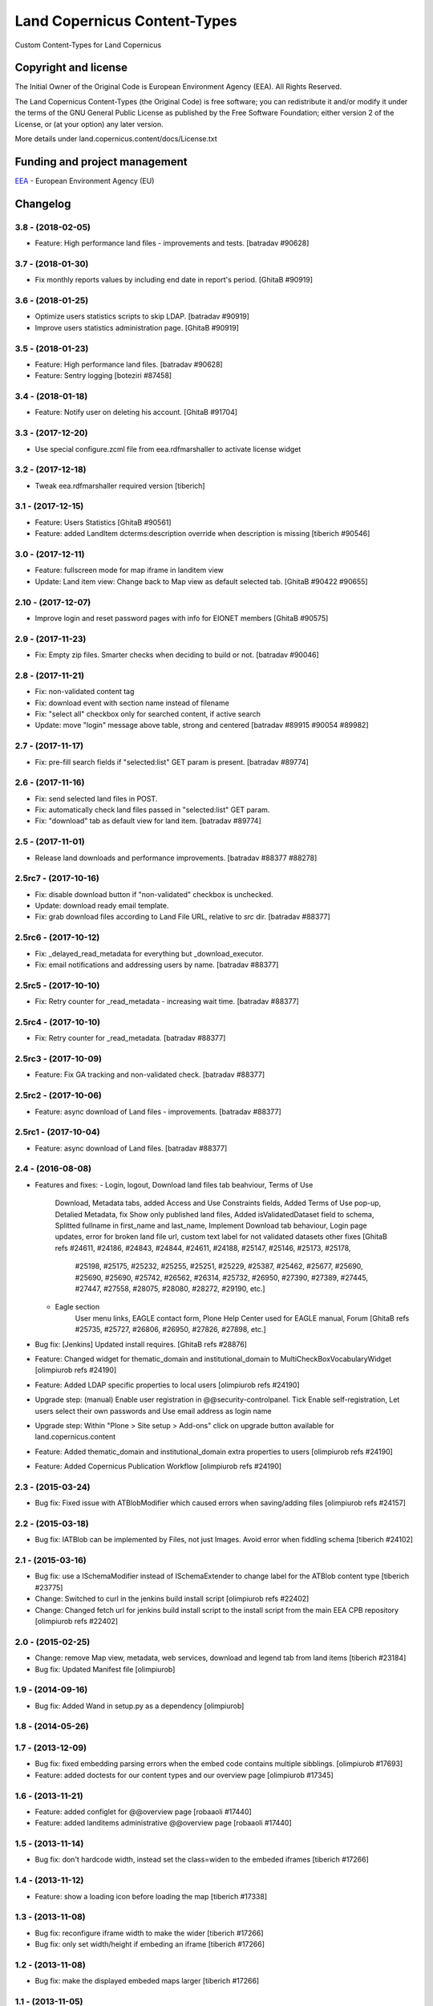=============================
Land Copernicus Content-Types
=============================
Custom Content-Types for Land Copernicus

Copyright and license
=====================

The Initial Owner of the Original Code is European Environment Agency (EEA).
All Rights Reserved.

The Land Copernicus Content-Types (the Original Code) is free software;
you can redistribute it and/or modify it under the terms of the GNU
General Public License as published by the Free Software Foundation;
either version 2 of the License, or (at your option) any later
version.

More details under land.copernicus.content/docs/License.txt


Funding and project management
==============================

EEA_ - European Environment Agency (EU)

.. _EEA: http://www.eea.europa.eu/

Changelog
=========

3.8 - (2018-02-05)
------------------
* Feature: High performance land files - improvements and tests.
  [batradav #90628]

3.7 - (2018-01-30)
------------------
* Fix monthly reports values by including end date in report's period.
  [GhitaB #90919]

3.6 - (2018-01-25)
------------------
* Optimize users statistics scripts to skip LDAP.
  [batradav #90919]
* Improve users statistics administration page.
  [GhitaB #90919]

3.5 - (2018-01-23)
------------------
* Feature: High performance land files.
  [batradav #90628]
* Feature: Sentry logging
  [boteziri #87458]

3.4 - (2018-01-18)
------------------
* Feature: Notify user on deleting his account.
  [GhitaB #91704]

3.3 - (2017-12-20)
------------------
* Use special configure.zcml file from eea.rdfmarshaller to activate
  license widget

3.2 - (2017-12-18)
------------------
* Tweak eea.rdfmarshaller required version
  [tiberich]

3.1 - (2017-12-15)
------------------
* Feature: Users Statistics
  [GhitaB #90561]
* Feature: added LandItem dcterms:description override when description is
  missing
  [tiberich #90546]

3.0 - (2017-12-11)
------------------
* Feature: fullscreen mode for map iframe in landitem view
* Update: Land item view: Change back to Map view as default selected tab.
  [GhitaB #90422 #90655]

2.10 - (2017-12-07)
------------------
* Improve login and reset password pages with info for EIONET members
  [GhitaB #90575]

2.9 - (2017-11-23)
------------------
* Fix: Empty zip files. Smarter checks when deciding to build or not.
  [batradav #90046]

2.8 - (2017-11-21)
------------------
* Fix: non-validated content tag
* Fix: download event with section name instead of filename
* Fix: "select all" checkbox only for searched content, if active search
* Update: move "login" message above table, strong and centered
  [batradav #89915 #90054 #89982]

2.7 - (2017-11-17)
------------------
* Fix: pre-fill search fields if "selected:list" GET param is present.
  [batradav #89774]

2.6 - (2017-11-16)
------------------
* Fix: send selected land files in POST.
* Fix: automatically check land files passed in "selected:list" GET param.
* Fix: "download" tab as default view for land item.
  [batradav #89774]

2.5 - (2017-11-01)
------------------
* Release land downloads and performance improvements.
  [batradav #88377 #88278]

2.5rc7 - (2017-10-16)
---------------------
* Fix: disable download button if "non-validated" checkbox is unchecked.
* Update: download ready email template.
* Fix: grab download files according to Land File URL, relative to `src` dir.
  [batradav #88377]

2.5rc6 - (2017-10-12)
---------------------
* Fix: _delayed_read_metadata for everything but _download_executor.
* Fix: email notifications and addressing users by name.
  [batradav #88377]

2.5rc5 - (2017-10-10)
---------------------
* Fix: Retry counter for _read_metadata - increasing wait time.
  [batradav #88377]

2.5rc4 - (2017-10-10)
---------------------
* Fix: Retry counter for _read_metadata.
  [batradav #88377]

2.5rc3 - (2017-10-09)
---------------------
* Feature: Fix GA tracking and non-validated check.
  [batradav #88377]

2.5rc2 - (2017-10-06)
---------------------
* Feature: async download of Land files - improvements.
  [batradav #88377]

2.5rc1 - (2017-10-04)
---------------------
* Feature: async download of Land files.
  [batradav #88377]

2.4 - (2016-08-08)
------------------
* Features and fixes:
  - Login, logout, Download land files tab beahviour, Terms of Use
      Download, Metadata tabs, added Access and Use Constraints fields,
      Added Terms of Use pop-up, Detalied Metadata, fix Show only published land files,
      Added isValidatedDataset field to schema, Splitted fullname in first_name and last_name,
      Implement Download tab behaviour, Login page updates, error for broken land file url,
      custom text label for not validated datasets
      other fixes
      [GhitaB refs #24611, #24186, #24843, #24844, #24611, #24188, #25147, #25146, #25173, #25178,
       #25198, #25175, #25232, #25255, #25251, #25229, #25387, #25462, #25677, #25690, #25690,
       #25690, #25742, #26562, #26314, #25732, #26950, #27390, #27389, #27445, #27447, #27558,
       #28075, #28080, #28272, #29190, etc.]
  - Eagle section
      User menu links, EAGLE contact form, Plone Help Center used for EAGLE manual, Forum
      [GhitaB refs #25735, #25727, #26806, #26950, #27826, #27898, etc.]
* Bug fix: [Jenkins] Updated install requires.
  [GhitaB refs #28876]
* Feature: Changed widget for thematic_domain and institutional_domain to
  MultiCheckBoxVocabularyWidget
  [olimpiurob refs #24190]
* Feature: Added LDAP specific properties to local users
  [olimpiurob refs #24190]
* Upgrade step: (manual) Enable user registration in @@security-controlpanel. Tick
  Enable self-registration, Let users select their own passwords and Use email address as login name
* Upgrade step: Within "Plone > Site setup > Add-ons" click on
  upgrade button available for land.copernicus.content
* Feature: Added thematic_domain and institutional_domain extra properties to users
  [olimpiurob refs #24190]
* Feature: Added Copernicus Publication Workflow
  [olimpiurob refs #24190]

2.3 - (2015-03-24)
------------------
* Bug fix: Fixed issue with ATBlobModifier which caused errors when saving/adding
  files
  [olimpiurob refs #24157]

2.2 - (2015-03-18)
------------------
* Bug fix: IATBlob can be implemented by Files, not just Images. Avoid error
  when fiddling schema
  [tiberich #24102]

2.1 - (2015-03-16)
------------------
* Bug fix: use a ISchemaModifier instead of ISchemaExtender to change label for
  the ATBlob content type
  [tiberich #23775]
* Change: Switched to curl in the jenkins build install script
  [olimpiurob refs #22402]
* Change: Changed fetch url for jenkins build install script to the install
  script from the main EEA CPB repository
  [olimpiurob refs #22402]

2.0 - (2015-02-25)
----------------------
* Change: remove Map view, metadata, web services, download and legend tab from
  land items
  [tiberich #23184]
* Bug fix: Updated Manifest file
  [olimpiurob]

1.9 - (2014-09-16)
------------------
* Bug fix: Added Wand in setup.py as a dependency
  [olimpiurob]

1.8 - (2014-05-26)
------------------

1.7 - (2013-12-09)
------------------
* Bug fix: fixed embedding parsing errors when the embed code contains
  multiple sibblings.
  [olimpiurob #17693]
* Feature: added doctests for our content types and our overview page
  [olimpiurob #17345]

1.6 - (2013-11-21)
------------------
* Feature: added configlet for @@overview page
  [robaaoli #17440]
* Feature: added landitems administrative @@overview page
  [robaaoli #17440]

1.5 - (2013-11-14)
------------------
* Bug fix: don't hardcode width, instead set the class=widen
  to the embeded iframes
  [tiberich #17266]

1.4 - (2013-11-12)
------------------
* Feature: show a loading icon before loading the map
  [tiberich #17338]

1.3 - (2013-11-08)
------------------
* Bug fix: reconfigure iframe width to make the wider
  [tiberich #17266]
* Bug fix: only set width/height if embeding an iframe
  [tiberich #17266]

1.2 - (2013-11-08)
------------------
* Bug fix: make the displayed embeded maps larger
  [tiberich #17266]

1.1 - (2013-11-05)
------------------
* Feature: Added legend field to the LandItem content type
  [tiberiu #16962]

1.0  - (initial release)
------------------------
* Initial release



